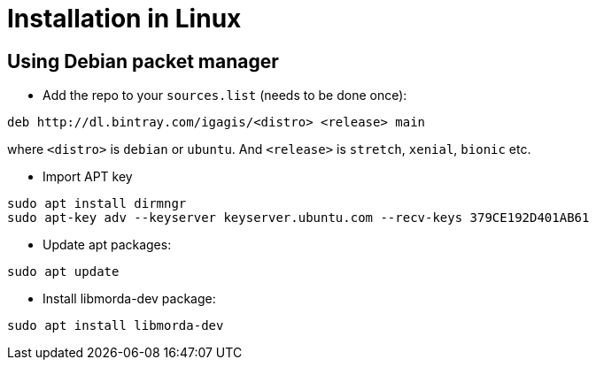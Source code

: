 # Installation in Linux

## Using Debian packet manager
- Add the repo to your `sources.list` (needs to be done once):

```
deb http://dl.bintray.com/igagis/<distro> <release> main
```
  
where `<distro>` is `debian` or `ubuntu`. And `<release>` is `stretch`, `xenial`, `bionic` etc.
  

- Import APT key

```
sudo apt install dirmngr
sudo apt-key adv --keyserver keyserver.ubuntu.com --recv-keys 379CE192D401AB61
```
  
- Update apt packages:

```
sudo apt update
```

- Install libmorda-dev package:

```
sudo apt install libmorda-dev
```

